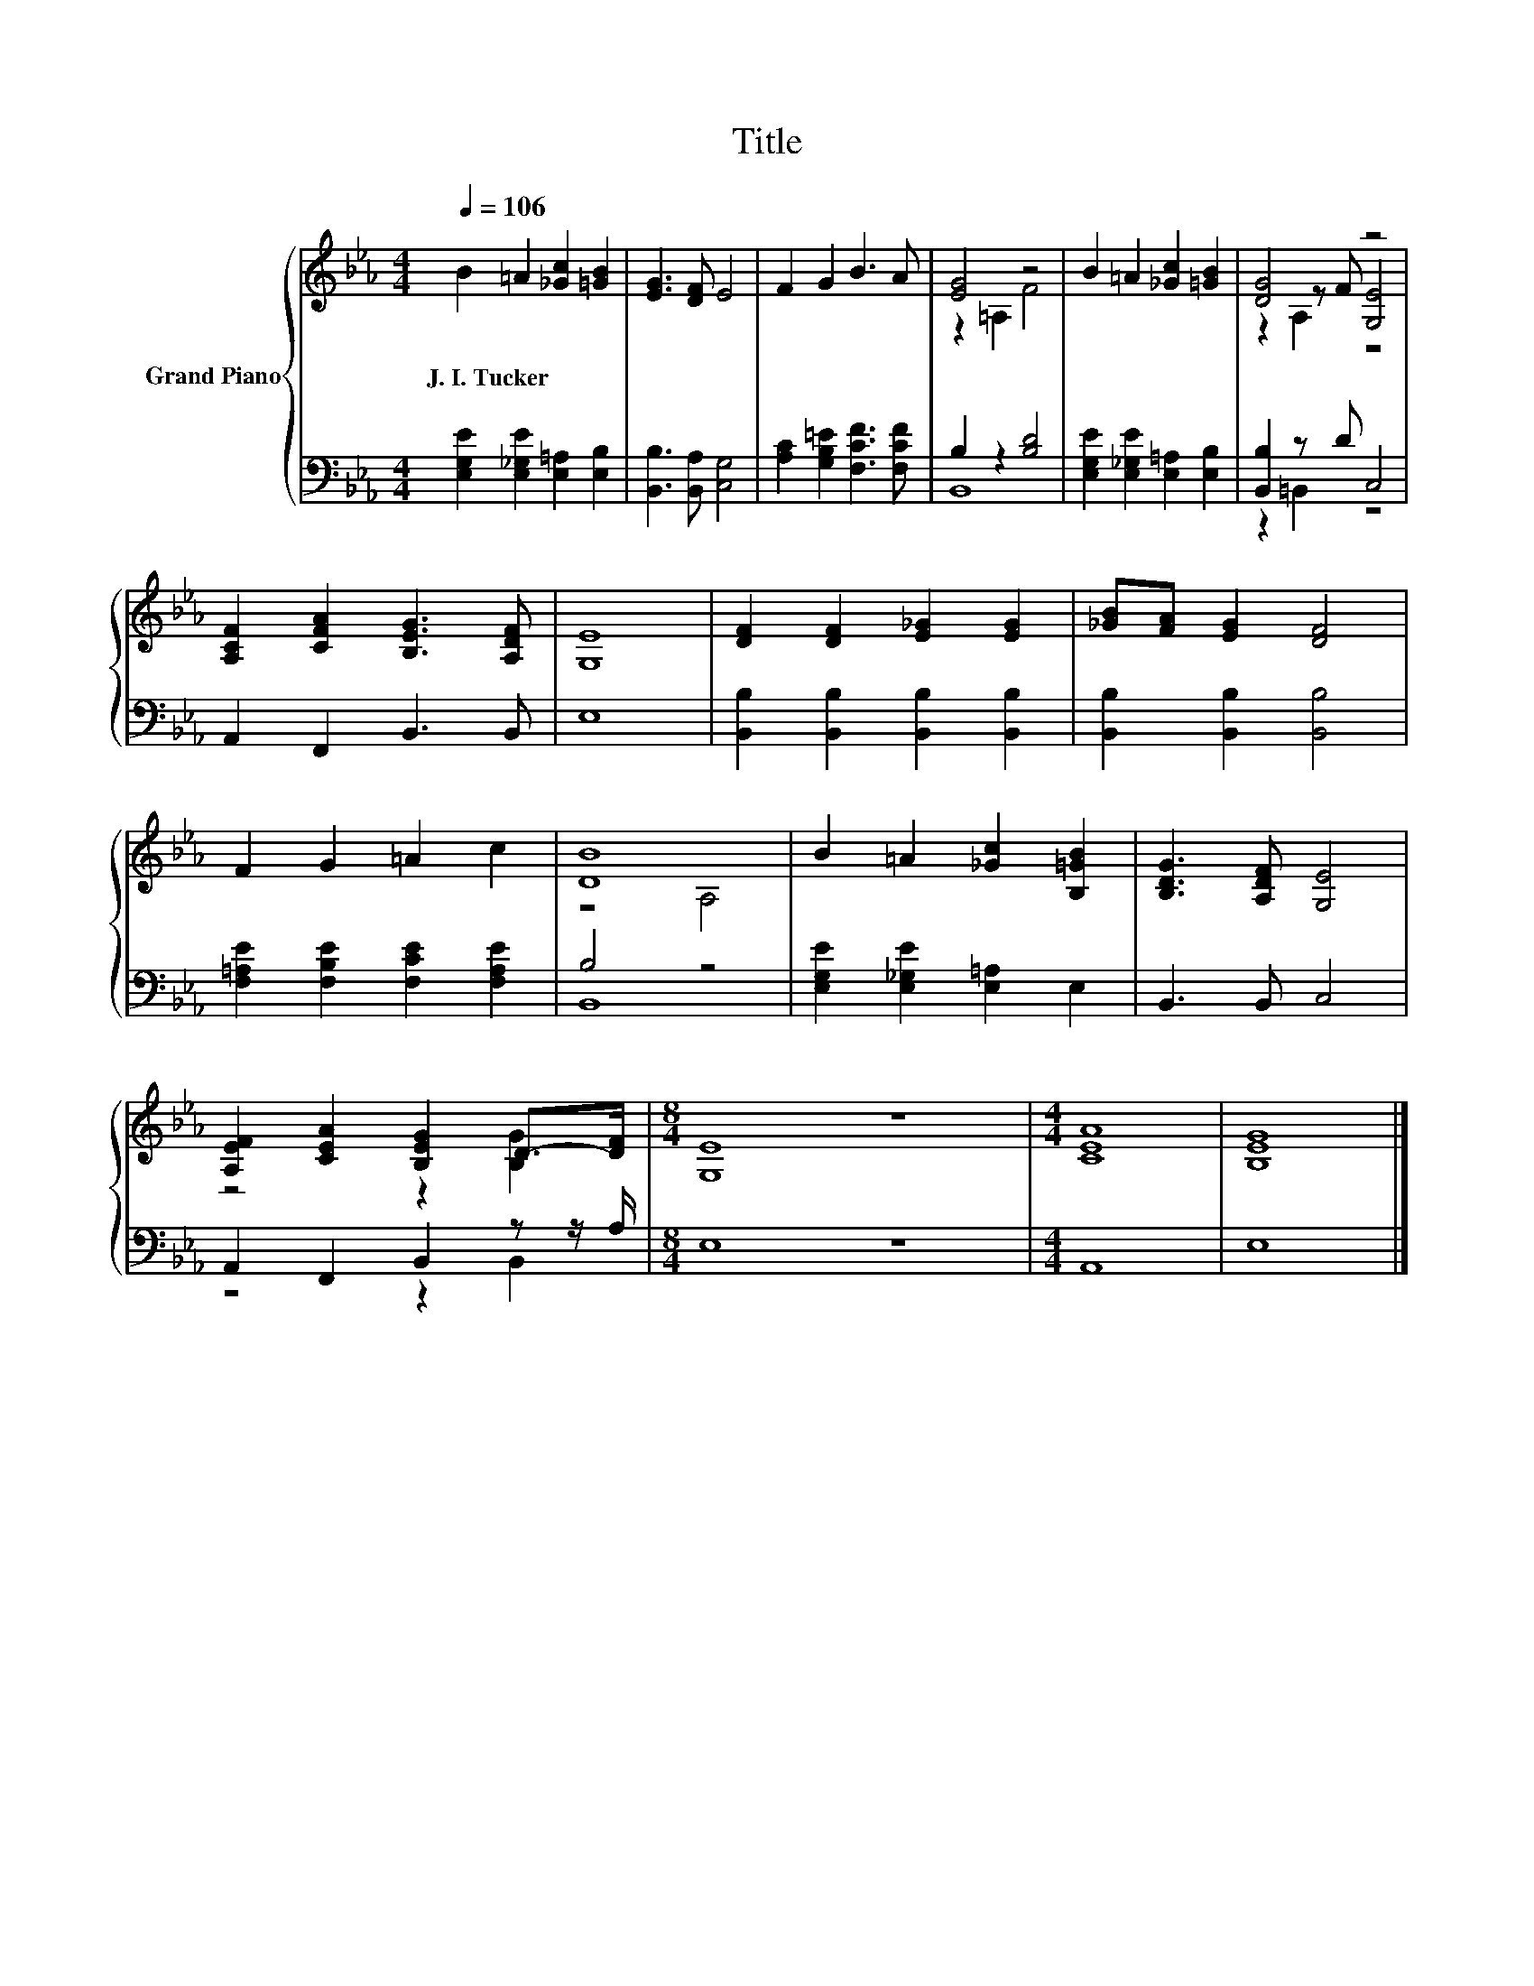 X:1
T:Title
%%score { ( 1 3 5 ) | ( 2 4 ) }
L:1/8
Q:1/4=106
M:4/4
K:Eb
V:1 treble nm="Grand Piano"
V:3 treble 
V:5 treble 
V:2 bass 
V:4 bass 
V:1
 B2 =A2 [_Gc]2 [=GB]2 | [EG]3 [DF] E4 | F2 G2 B3 A | [EG]4 z4 | B2 =A2 [_Gc]2 [=GB]2 | [DG]4 z4 | %6
w: J.~I.~Tucker * * *||||||
 [A,CF]2 [CFA]2 [B,EG]3 [A,DF] | [G,E]8 | [DF]2 [DF]2 [E_G]2 [EG]2 | [_GB][FA] [EG]2 [DF]4 | %10
w: ||||
 F2 G2 =A2 c2 | [DB]8 | B2 =A2 [_Gc]2 [B,=GB]2 | [B,DG]3 [A,DF] [G,E]4 | %14
w: ||||
 [A,EF]2 [CEA]2 [B,EG]2 D->[DF] |[M:8/4] [G,E]8 z8 |[M:4/4] [CEA]8 | [B,EG]8 |] %18
w: ||||
V:2
 [E,G,E]2 [E,_G,E]2 [E,=A,]2 [E,B,]2 | [B,,B,]3 [B,,A,] [C,G,]4 | [A,C]2 [G,B,=E]2 [F,CF]3 [F,CF] | %3
 B,2 z2 [B,D]4 | [E,G,E]2 [E,_G,E]2 [E,=A,]2 [E,B,]2 | [B,,B,]2 z D C,4 | A,,2 F,,2 B,,3 B,, | %7
 E,8 | [B,,B,]2 [B,,B,]2 [B,,B,]2 [B,,B,]2 | [B,,B,]2 [B,,B,]2 [B,,B,]4 | %10
 [F,=A,E]2 [F,B,E]2 [F,CE]2 [F,A,E]2 | B,4 z4 | [E,G,E]2 [E,_G,E]2 [E,=A,]2 E,2 | B,,3 B,, C,4 | %14
 A,,2 F,,2 B,,2 z z/ A,/ |[M:8/4] E,8 z8 |[M:4/4] A,,8 | E,8 |] %18
V:3
 x8 | x8 | x8 | z2 =A,2 F4 | x8 | z2 z F [G,E]4 | x8 | x8 | x8 | x8 | x8 | z4 A,4 | x8 | x8 | %14
 z4 z2 [B,G]2 |[M:8/4] x16 |[M:4/4] x8 | x8 |] %18
V:4
 x8 | x8 | x8 | B,,8 | x8 | z2 =B,,2 z4 | x8 | x8 | x8 | x8 | x8 | B,,8 | x8 | x8 | z4 z2 B,,2 | %15
[M:8/4] x16 |[M:4/4] x8 | x8 |] %18
V:5
 x8 | x8 | x8 | x8 | x8 | z2 A,2 z4 | x8 | x8 | x8 | x8 | x8 | x8 | x8 | x8 | x8 |[M:8/4] x16 | %16
[M:4/4] x8 | x8 |] %18

